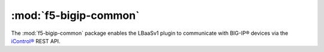 :mod:`f5-bigip-common`
``````````````````````

The :mod:`f5-bigip-common` package enables the LBaaSv1 plugin to communicate with BIG-IP® devices via the `iControl® <https://devcentral.f5.com/icontrol>`_ REST API.

